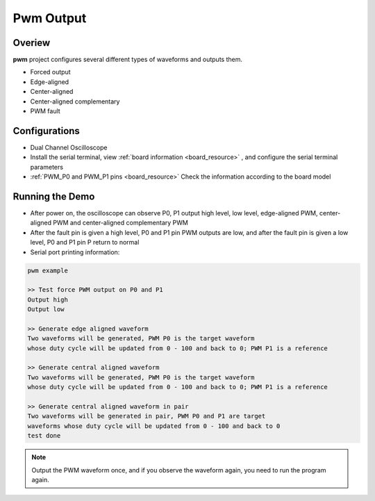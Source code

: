 .. _pwmv2_output:

Pwm Output
====================

Overiew
-------

**pwm**  project configures several different types of waveforms and outputs them.

- Forced output

- Edge-aligned

- Center-aligned

- Center-aligned complementary

- PWM fault

Configurations
--------------

- Dual Channel Oscilloscope

- Install the serial terminal, view  :ref:`board information <board_resource>` , and configure the serial terminal parameters

-  :ref:`PWM_P0 and PWM_P1 pins <board_resource>`  Check the information according to the board model

Running the Demo
----------------

- After power on, the oscilloscope can observe P0, P1 output high level, low level, edge-aligned PWM, center-aligned PWM and center-aligned complementary PWM

- After the fault pin is given a high level, P0 and P1 pin PWM outputs are low, and after the fault pin is given a low level, P0 and P1 pin P return to normal

- Serial port printing information:


.. code-block:: console

   pwm example

   >> Test force PWM output on P0 and P1
   Output high
   Output low

   >> Generate edge aligned waveform
   Two waveforms will be generated, PWM P0 is the target waveform
   whose duty cycle will be updated from 0 - 100 and back to 0; PWM P1 is a reference

   >> Generate central aligned waveform
   Two waveforms will be generated, PWM P0 is the target waveform
   whose duty cycle will be updated from 0 - 100 and back to 0; PWM P1 is a reference

   >> Generate central aligned waveform in pair
   Two waveforms will be generated in pair, PWM P0 and P1 are target
   waveforms whose duty cycle will be updated from 0 - 100 and back to 0
   test done


.. note::

   Output the PWM waveform once, and if you observe the waveform again, you need to run the program again.

